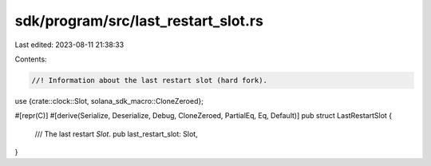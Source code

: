 sdk/program/src/last_restart_slot.rs
====================================

Last edited: 2023-08-11 21:38:33

Contents:

.. code-block:: rs

    //! Information about the last restart slot (hard fork).

use {crate::clock::Slot, solana_sdk_macro::CloneZeroed};

#[repr(C)]
#[derive(Serialize, Deserialize, Debug, CloneZeroed, PartialEq, Eq, Default)]
pub struct LastRestartSlot {
    /// The last restart `Slot`.
    pub last_restart_slot: Slot,
}



